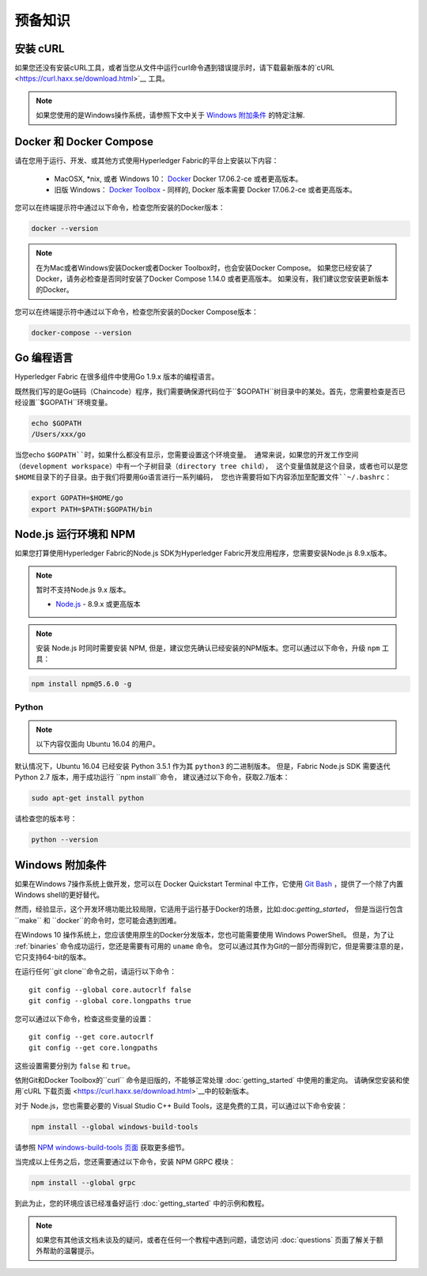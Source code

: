 预备知识
=============

安装 cURL
------------

如果您还没有安装cURL工具，或者当您从文件中运行curl命令遇到错误提示时，请下载最新版本的`cURL
<https://curl.haxx.se/download.html>`__ 工具。

.. note:: 如果您使用的是Windows操作系统，请参照下文中关于 `Windows 附加条件`_ 的特定注解.

Docker 和 Docker Compose
-------------------------

请在您用于运行、开发、或其他方式使用Hyperledger Fabric的平台上安装以下内容：

  - MacOSX, \*nix, 或者 Windows 10： `Docker <https://www.docker.com/products/overview>`__
    Docker 17.06.2-ce 或者更高版本。
  - 旧版 Windows： `Docker
    Toolbox <https://docs.docker.com/toolbox/toolbox_install_windows/>`__ -
    同样的, Docker 版本需要 Docker 17.06.2-ce 或者更高版本。

您可以在终端提示符中通过以下命令，检查您所安装的Docker版本：

.. code:: bash

  docker --version

.. note:: 在为Mac或者Windows安装Docker或者Docker Toolbox时，也会安装Docker Compose。
         如果您已经安装了Docker，请务必检查是否同时安装了Docker Compose 1.14.0 或者更高版本。
         如果没有，我们建议您安装更新版本的Docker。

您可以在终端提示符中通过以下命令，检查您所安装的Docker Compose版本：

.. code:: bash

  docker-compose --version

.. _Golang:

Go 编程语言
-----------------------

Hyperledger Fabric 在很多组件中使用Go 1.9.x 版本的编程语言。

.. 注意: 不支持使用Go 1.8.x 版本。

  - `Go <https://golang.org/>`__ - 1.9.x 版本

既然我们写的是Go链码（Chaincode）程序，我们需要确保源代码位于``$GOPATH``树目录中的某处。首先，您需要检查是否已经设置``$GOPATH``环境变量。

.. code:: bash

  echo $GOPATH
  /Users/xxx/go

当您echo ``$GOPATH``时，如果什么都没有显示，您需要设置这个环境变量。
通常来说，如果您的开发工作空间（development workspace）中有一个子树目录（directory tree child），
这个变量值就是这个目录，或者也可以是您$HOME目录下的子目录。由于我们将要用Go语言进行一系列编码，
您也许需要将如下内容添加至配置文件``~/.bashrc``：

.. code:: bash

  export GOPATH=$HOME/go
  export PATH=$PATH:$GOPATH/bin

Node.js 运行环境和 NPM
-----------------------

如果您打算使用Hyperledger Fabric的Node.js SDK为Hyperledger Fabric开发应用程序，您需要安装Node.js 8.9.x版本。

.. note:: 暂时不支持Node.js 9.x 版本。

  - `Node.js <https://nodejs.org/en/download/>`__ - 8.9.x 或更高版本

.. note:: 安装 Node.js 时同时需要安装 NPM, 但是，建议您先确认已经安装的NPM版本。您可以通过以下命令，升级 ``npm`` 工具：

.. code:: bash

  npm install npm@5.6.0 -g

Python
^^^^^^

.. note:: 以下内容仅面向 Ubuntu 16.04 的用户。

默认情况下，Ubuntu 16.04 已经安装 Python 3.5.1 作为其 ``python3`` 的二进制版本。
但是，Fabric Node.js SDK 需要迭代 Python 2.7 版本，用于成功运行 ``npm install``命令，
建议通过以下命令，获取2.7版本：

.. code:: bash

  sudo apt-get install python

请检查您的版本号：

.. code:: bash

  python --version


Windows 附加条件
--------------

如果在Windows 7操作系统上做开发，您可以在 Docker Quickstart Terminal 中工作，它使用 `Git Bash
<https://git-scm.com/downloads>`__ ，提供了一个除了内置Windows shell的更好替代。

然而，经验显示，这个开发环境功能比较局限，它适用于运行基于Docker的场景，比如:doc:`getting_started`，
但是当运行包含``make`` 和 ``docker``的命令时，您可能会遇到困难。

在Windows 10 操作系统上，您应该使用原生的Docker分发版本，您也可能需要使用 Windows PowerShell。
但是，为了让 :ref:`binaries` 命令成功运行，您还是需要有可用的 ``uname`` 命令。
您可以通过其作为Git的一部分而得到它，但是需要注意的是，它只支持64-bit的版本。

在运行任何``git clone``命令之前，请运行以下命令：

::

    git config --global core.autocrlf false
    git config --global core.longpaths true

您可以通过以下命令，检查这些变量的设置：

::

    git config --get core.autocrlf
    git config --get core.longpaths

这些设置需要分别为 ``false`` 和 ``true``。

依附Git和Docker Toolbox的``curl`` 命令是旧版的，不能够正常处理 :doc:`getting_started` 中使用的重定向。
请确保您安装和使用`cURL 下载页面 <https://curl.haxx.se/download.html>`__中的较新版本。

对于 Node.js，您也需要必要的 Visual Studio C++ Build Tools，这是免费的工具，可以通过以下命令安装：

.. code:: bash

	  npm install --global windows-build-tools

请参照 `NPM windows-build-tools 页面
<https://www.npmjs.com/package/windows-build-tools>`__ 获取更多细节。

当完成以上任务之后，您还需要通过以下命令，安装 NPM GRPC 模块：

.. code:: bash

	  npm install --global grpc

到此为止，您的环境应该已经准备好运行 :doc:`getting_started` 中的示例和教程。

.. note:: 如果您有其他该文档未谈及的疑问，或者在任何一个教程中遇到问题，请您访问 :doc:`questions` 页面了解关于额外帮助的温馨提示。

.. Licensed under Creative Commons Attribution 4.0 International License
   https://creativecommons.org/licenses/by/4.0/
